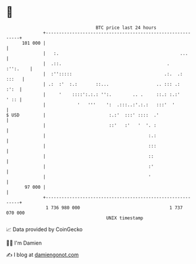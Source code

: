 * 👋

#+begin_example
                                     BTC price last 24 hours                    
                 +------------------------------------------------------------+ 
         101 000 |                                                            | 
                 |   :.                                              ...      | 
                 |  .::.                                        .    :'':.    | 
                 |  :'':::::                                   .:.  .:  :::   | 
                 | .:  :'  :.:       ::...                  .. ::: .:    :':  | 
                 |     '    ::::':.:.: '':.        .. .     ::.: :.:'    ' :: | 
                 |            '   '''    ':  .:::..:'.:.:   :::'  '           | 
   $ USD         |                        :.:'  :::' ::::  .'                 | 
                 |                        ::'   :'   '  '. :                  | 
                 |                                       :.:                  | 
                 |                                       :::                  | 
                 |                                       ::                   | 
                 |                                       :'                   | 
                 |                                       '                    | 
          97 000 |                                                            | 
                 +------------------------------------------------------------+ 
                  1 736 980 000                                  1 737 070 000  
                                         UNIX timestamp                         
#+end_example
📈 Data provided by CoinGecko

🧑‍💻 I'm Damien

✍️ I blog at [[https://www.damiengonot.com][damiengonot.com]]
